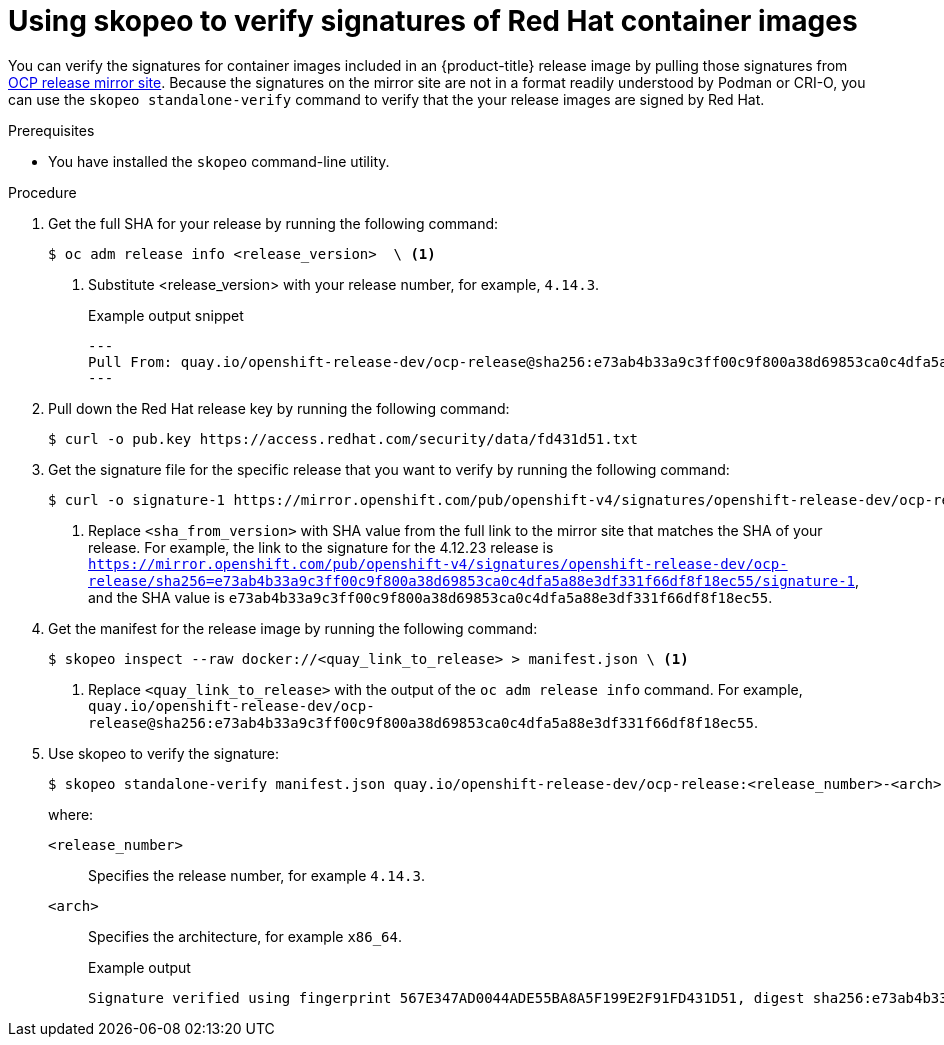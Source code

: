 // Module included in the following assemblies:
//
// * security/container_security/security-container-signature.adoc

:_mod-docs-content-type: PROCEDURE
[id="containers-signature-verify-skopeo_{context}"]
= Using skopeo to verify signatures of Red Hat container images

You can verify the signatures for container images included in an {product-title} release image by pulling those signatures from link:https://mirror.openshift.com/pub/openshift-v4/signatures/openshift-release-dev/ocp-release/[OCP release mirror site]. Because the signatures on the mirror site are not in a format readily understood by Podman or CRI-O, you can use the `skopeo standalone-verify` command to verify that the your release images are signed by Red Hat.

.Prerequisites

* You have installed the `skopeo` command-line utility.

.Procedure

. Get the full SHA for your release by running the following command:
+
[source,terminal]
----
$ oc adm release info <release_version>  \ <1>
----
<1> Substitute <release_version> with your release number, for example, `4.14.3`.
+
.Example output snippet
+
[source,terminal]
----
---
Pull From: quay.io/openshift-release-dev/ocp-release@sha256:e73ab4b33a9c3ff00c9f800a38d69853ca0c4dfa5a88e3df331f66df8f18ec55
---
----

. Pull down the Red Hat release key by running the following command:
+
[source,terminal]
----
$ curl -o pub.key https://access.redhat.com/security/data/fd431d51.txt
----

. Get the signature file for the specific release that you want to verify by running the following command:
+
[source,terminal]
----
$ curl -o signature-1 https://mirror.openshift.com/pub/openshift-v4/signatures/openshift-release-dev/ocp-release/sha256=<sha_from_version>/signature-1 \ <1>
----
<1> Replace `<sha_from_version>` with SHA value from the full link to the mirror site that matches the SHA of your release. For example, the link to the signature for the 4.12.23 release is `https://mirror.openshift.com/pub/openshift-v4/signatures/openshift-release-dev/ocp-release/sha256=e73ab4b33a9c3ff00c9f800a38d69853ca0c4dfa5a88e3df331f66df8f18ec55/signature-1`, and the SHA value is `e73ab4b33a9c3ff00c9f800a38d69853ca0c4dfa5a88e3df331f66df8f18ec55`.

. Get the manifest for the release image by running the following command:
+
[source,terminal]
----
$ skopeo inspect --raw docker://<quay_link_to_release> > manifest.json \ <1>
----
<1> Replace `<quay_link_to_release>` with the output of the `oc adm release info` command. For example, `quay.io/openshift-release-dev/ocp-release@sha256:e73ab4b33a9c3ff00c9f800a38d69853ca0c4dfa5a88e3df331f66df8f18ec55`.

. Use skopeo to verify the signature:
+
[source,terminal]
----
$ skopeo standalone-verify manifest.json quay.io/openshift-release-dev/ocp-release:<release_number>-<arch> any signature-1 --public-key-file pub.key
----
+
where:
+
`<release_number>`:: Specifies the release number, for example `4.14.3`.
`<arch>`:: Specifies the architecture, for example `x86_64`.
+
.Example output
[source,terminal]
----
Signature verified using fingerprint 567E347AD0044ADE55BA8A5F199E2F91FD431D51, digest sha256:e73ab4b33a9c3ff00c9f800a38d69853ca0c4dfa5a88e3df331f66df8f18ec55
----